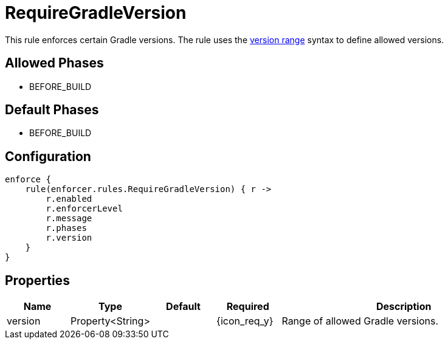 
= RequireGradleVersion

This rule enforces certain Gradle versions. The rule uses the <<_version_range,version range>> syntax to define allowed versions.

== Allowed Phases
* BEFORE_BUILD

== Default Phases
* BEFORE_BUILD

== Configuration
[source,groovy]
[subs="+macros"]
----
enforce {
    rule(enforcer.rules.RequireGradleVersion) { r ->
        r.enabled
        r.enforcerLevel
        r.message
        r.phases
        r.version
    }
}
----

== Properties

[%header, cols="<,<,<,^,<4"]
|===
| Name
| Type
| Default
| Required
| Description

| version
| Property<String>
|
| {icon_req_y}
| Range of allowed Gradle versions.

|===

